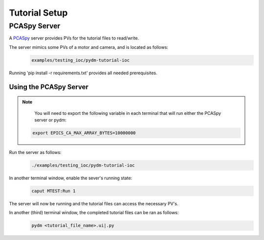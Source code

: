 .. _Setup:

Tutorial Setup
==========================

PCASpy Server
---------------

A `PCASpy <https://pcaspy.readthedocs.io/en/latest/>`_ server provides PVs for the tutorial files to read/write.

The server mimics some PVs of a motor and camera, and is located as follows:
 .. code-block:: bash

    examples/testing_ioc/pydm-tutorial-ioc

Running 'pip install -r requirements.txt' provides all needed prerequisites.

Using the PCASpy Server
^^^^^^^^^^^^^^^^^^^^^^^^^

.. note::
    You will need to export the following variable in each terminal that will run either the PCASpy server or pydm:
   .. code-block:: bash

       export EPICS_CA_MAX_ARRAY_BYTES=10000000

Run the server as follows:
 .. code-block:: bash

    ./examples/testing_ioc/pydm-tutorial-ioc

In another terminal window, enable the sever's running state:
 .. code-block:: bash

    caput MTEST:Run 1

The server will now be running and the tutorial files can access the necessary PV's.

In another (third) terminal window, the completed tutorial files can be ran as follows:
 .. code-block:: bash

    pydm <tutorial_file_name>.ui|.py